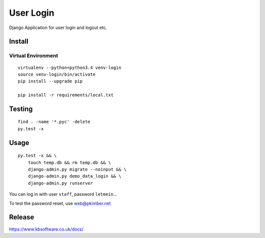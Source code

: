 User Login
**********

Django Application for user login and logout etc.

Install
=======

Virtual Environment
-------------------

::

  virtualenv --python=python3.4 venv-login
  source venv-login/bin/activate
  pip install --upgrade pip

  pip install -r requirements/local.txt

Testing
=======

::

  find . -name '*.pyc' -delete
  py.test -x

Usage
=====

::

  py.test -x && \
      touch temp.db && rm temp.db && \
      django-admin.py migrate --noinput && \
      django-admin.py demo_data_login && \
      django-admin.py runserver

You can log in with user ``staff``, password ``letmein``...

To test the password reset, use web@pkimber.net

Release
=======

https://www.kbsoftware.co.uk/docs/
